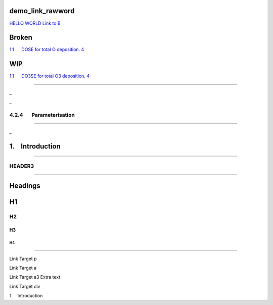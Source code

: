 demo\_link\_rawword
===================

| `HELLO WORLD <#linktome>`__ `Link to B <#linktoother>`__

Broken
======

`1.1      DOSE for total O deposition. 4 <#toc36708827>`__

WIP
===

`1.1      DO3SE for total O3 deposition. 4 <#toc36708827>`__

--------------

.. _Toc36708848:

\_

.. _Ref371692306:

\_

4.2.4       Parameterisation
----------------------------

--------------

.. _Toc36708826:

\_

1.    Introduction
==================

--------------

HEADER3
-------

--------------

Headings
========

H1
==

H2
--

H3
~~

H4
^^

--------------

Link Target p

.. linktome:

Link Target a

.. linktome3:

Link Target a3 Extra text

.. raw:: html

   <div id="linktoother">

Link Target div

.. raw:: html

   </div>

.. _Toc36708826:

1.    Introduction
